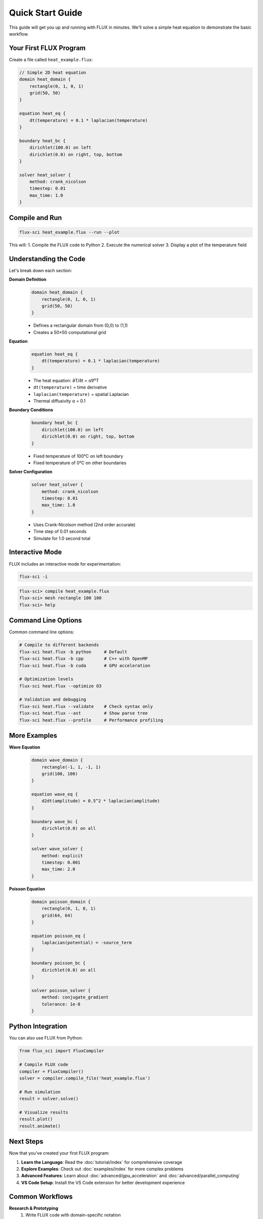 Quick Start Guide
=================

This guide will get you up and running with FLUX in minutes. We'll solve a simple heat equation to demonstrate the basic workflow.

Your First FLUX Program
------------------------

Create a file called ``heat_example.flux``:

.. code-block:: flux

   // Simple 2D heat equation
   domain heat_domain {
       rectangle(0, 1, 0, 1)
       grid(50, 50)
   }

   equation heat_eq {
       dt(temperature) = 0.1 * laplacian(temperature)
   }

   boundary heat_bc {
       dirichlet(100.0) on left
       dirichlet(0.0) on right, top, bottom
   }

   solver heat_solver {
       method: crank_nicolson
       timestep: 0.01
       max_time: 1.0
   }

Compile and Run
---------------

.. code-block:: bash

   flux-sci heat_example.flux --run --plot

This will:
1. Compile the FLUX code to Python
2. Execute the numerical solver
3. Display a plot of the temperature field

Understanding the Code
----------------------

Let's break down each section:

**Domain Definition**
   .. code-block:: flux

      domain heat_domain {
          rectangle(0, 1, 0, 1)
          grid(50, 50)
      }

   - Defines a rectangular domain from (0,0) to (1,1)
   - Creates a 50×50 computational grid

**Equation**
   .. code-block:: flux

      equation heat_eq {
          dt(temperature) = 0.1 * laplacian(temperature)
      }

   - The heat equation: ∂T/∂t = α∇²T
   - ``dt(temperature)`` = time derivative
   - ``laplacian(temperature)`` = spatial Laplacian
   - Thermal diffusivity α = 0.1

**Boundary Conditions**
   .. code-block:: flux

      boundary heat_bc {
          dirichlet(100.0) on left
          dirichlet(0.0) on right, top, bottom
      }

   - Fixed temperature of 100°C on left boundary
   - Fixed temperature of 0°C on other boundaries

**Solver Configuration**
   .. code-block:: flux

      solver heat_solver {
          method: crank_nicolson
          timestep: 0.01
          max_time: 1.0
      }

   - Uses Crank-Nicolson method (2nd order accurate)
   - Time step of 0.01 seconds
   - Simulate for 1.0 second total

Interactive Mode
----------------

FLUX includes an interactive mode for experimentation:

.. code-block:: bash

   flux-sci -i

.. code-block:: text

   flux-sci> compile heat_example.flux
   flux-sci> mesh rectangle 100 100
   flux-sci> help

Command Line Options
--------------------

Common command line options:

.. code-block:: bash

   # Compile to different backends
   flux-sci heat.flux -b python     # Default
   flux-sci heat.flux -b cpp        # C++ with OpenMP
   flux-sci heat.flux -b cuda       # GPU acceleration

   # Optimization levels
   flux-sci heat.flux --optimize O3

   # Validation and debugging
   flux-sci heat.flux --validate    # Check syntax only
   flux-sci heat.flux --ast         # Show parse tree
   flux-sci heat.flux --profile     # Performance profiling

More Examples
-------------

**Wave Equation**
   .. code-block:: flux

      domain wave_domain {
          rectangle(-1, 1, -1, 1)
          grid(100, 100)
      }

      equation wave_eq {
          d2dt(amplitude) = 0.5^2 * laplacian(amplitude)
      }

      boundary wave_bc {
          dirichlet(0.0) on all
      }

      solver wave_solver {
          method: explicit
          timestep: 0.001
          max_time: 2.0
      }

**Poisson Equation**
   .. code-block:: flux

      domain poisson_domain {
          rectangle(0, 1, 0, 1)
          grid(64, 64)
      }

      equation poisson_eq {
          laplacian(potential) = -source_term
      }

      boundary poisson_bc {
          dirichlet(0.0) on all
      }

      solver poisson_solver {
          method: conjugate_gradient
          tolerance: 1e-8
      }

Python Integration
------------------

You can also use FLUX from Python:

.. code-block:: python

   from flux_sci import FluxCompiler

   # Compile FLUX code
   compiler = FluxCompiler()
   solver = compiler.compile_file('heat_example.flux')

   # Run simulation
   result = solver.solve()

   # Visualize results
   result.plot()
   result.animate()

Next Steps
----------

Now that you've created your first FLUX program:

1. **Learn the Language**: Read the :doc:`tutorial/index` for comprehensive coverage
2. **Explore Examples**: Check out :doc:`examples/index` for more complex problems
3. **Advanced Features**: Learn about :doc:`advanced/gpu_acceleration` and :doc:`advanced/parallel_computing`
4. **VS Code Setup**: Install the VS Code extension for better development experience

Common Workflows
----------------

**Research & Prototyping**
   1. Write FLUX code with domain-specific notation
   2. Use Python backend for rapid iteration
   3. Validate against analytical solutions
   4. Generate publication-quality plots

**Production Deployment**
   1. Develop in FLUX with Python backend
   2. Optimize with C++ backend
   3. Scale with CUDA for large problems
   4. Deploy with containerization

**Educational Use**
   1. Start with simple 1D problems
   2. Progress to 2D and 3D
   3. Explore different numerical methods
   4. Compare stability and accuracy

Getting Help
------------

- **Documentation**: This documentation covers all features
- **Examples**: Built-in examples demonstrate best practices
- **Community**: GitHub discussions for questions and ideas
- **Issues**: Report bugs on GitHub issue tracker